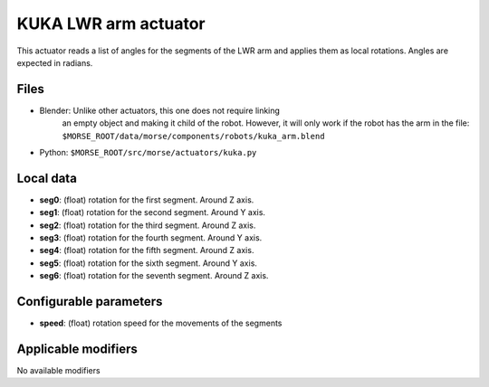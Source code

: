 KUKA LWR arm actuator
=====================

This actuator reads a list of angles for the segments of the LWR arm
and applies them as local rotations.
Angles are expected in radians.

Files 
-----

-  Blender: Unlike other actuators, this one does not require linking
    an empty object and making it child of the robot. However, it will
    only work if the robot has the arm in the file:
    ``$MORSE_ROOT/data/morse/components/robots/kuka_arm.blend``
-  Python: ``$MORSE_ROOT/src/morse/actuators/kuka.py``

Local data 
----------

-  **seg0**: (float) rotation for the first segment. Around Z axis.
-  **seg1**: (float) rotation for the second segment. Around Y axis.
-  **seg2**: (float) rotation for the third segment. Around Z axis.
-  **seg3**: (float) rotation for the fourth segment. Around Y axis.
-  **seg4**: (float) rotation for the fifth segment. Around Z axis.
-  **seg5**: (float) rotation for the sixth segment. Around Y axis.
-  **seg6**: (float) rotation for the seventh segment. Around Z axis.

Configurable parameters
-----------------------

-  **speed**: (float) rotation speed for the movements of the segments

Applicable modifiers 
--------------------

No available modifiers
